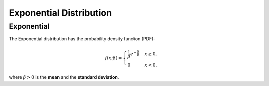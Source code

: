 *******************************
Exponential Distribution
*******************************

Exponential
-----------

The Exponential distribution has the probability density function (PDF):

.. math::

    f(x;\beta) = \begin{cases}
        \frac{1}{\beta} e^{-\frac{x}{\beta}} & x \ge 0, \\
            0 & x < 0,
        \end{cases}

where :math:`\beta > 0` is the **mean** and the **standard deviation**.
